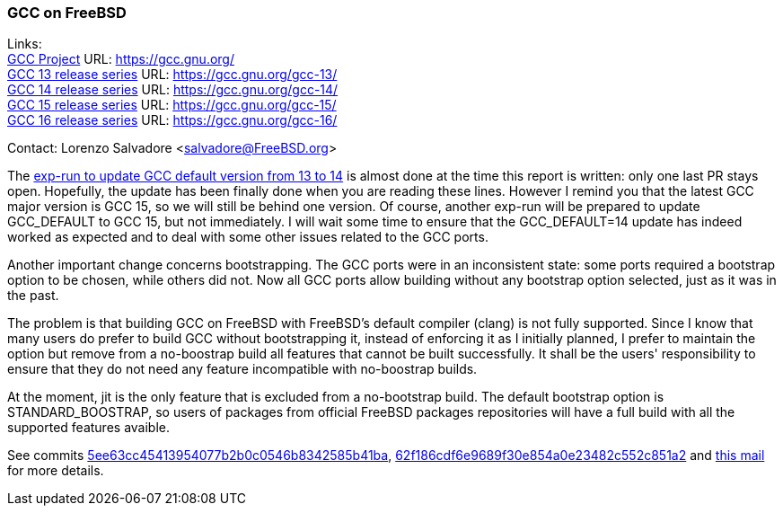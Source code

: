 === GCC on FreeBSD

Links: +
link:https://gcc.gnu.org/[GCC Project] URL: link:https://gcc.gnu.org/[] +
link:https://gcc.gnu.org/gcc-13/[GCC 13 release series] URL: link:https://gcc.gnu.org/gcc-13/[] +
link:https://gcc.gnu.org/gcc-14/[GCC 14 release series] URL: link:https://gcc.gnu.org/gcc-14/[] +
link:https://gcc.gnu.org/gcc-11/[GCC 15 release series] URL: link:https://gcc.gnu.org/gcc-15/[] +
link:https://gcc.gnu.org/gcc-11/[GCC 16 release series] URL: link:https://gcc.gnu.org/gcc-16/[] +

Contact: Lorenzo Salvadore <salvadore@FreeBSD.org>

The link:https://bugs.freebsd.org/bugzilla/show_bug.cgi?id=281091[exp-run to update GCC default version from 13 to 14] is almost done at the time this report is written: only one last PR stays open.
Hopefully, the update has been finally done when you are reading these lines.
However I remind you that the latest GCC major version is GCC 15, so we will still be behind one version.
Of course, another exp-run will be prepared to update GCC_DEFAULT to GCC 15, but not immediately.
I will wait some time to ensure that the GCC_DEFAULT=14 update has indeed worked as expected and to deal with some other issues related to the GCC ports.

Another important change concerns bootstrapping.
The GCC ports were in an inconsistent state: some ports required a bootstrap option to be chosen, while others did not.
Now all GCC ports allow building without any bootstrap option selected, just as it was in the past.

The problem is that building GCC on FreeBSD with FreeBSD's default compiler (clang) is not fully supported.
Since I know that many users do prefer to build GCC without bootstrapping it, instead of enforcing it as I initially planned, I prefer to maintain the option but remove from a no-boostrap build all features that cannot be built successfully.
It shall be the users' responsibility to ensure that they do not need any feature incompatible with no-boostrap builds.

At the moment, jit is the only feature that is excluded from a no-bootstrap build.
The default bootstrap option is STANDARD_BOOSTRAP, so users of packages from official FreeBSD packages repositories will have a full build with all the supported features avaible.

See commits link:https://cgit.freebsd.org/ports/commit/?id=5ee63cc45413954077b2b0c0546b8342585b41ba[5ee63cc45413954077b2b0c0546b8342585b41ba], link:https://cgit.freebsd.org/ports/commit/?id=62f186cdf6e9689f30e854a0e23482c552c851a2[62f186cdf6e9689f30e854a0e23482c552c851a2] and link:https://lists.freebsd.org/archives/dev-commits-ports-main/2025-August/160223.html[this mail] for more details.
